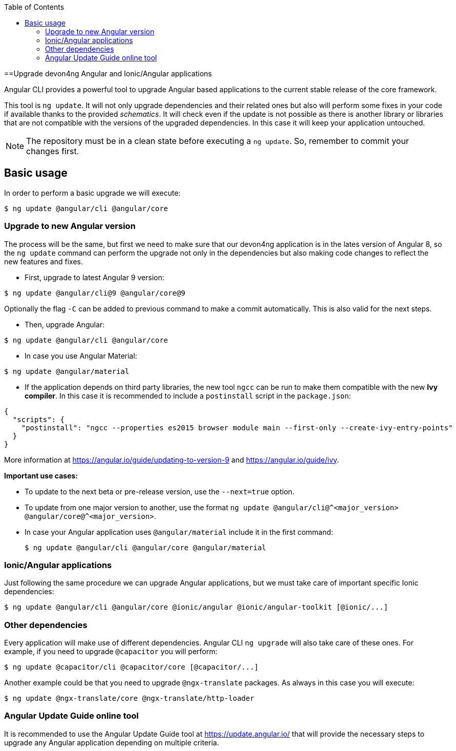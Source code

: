 :toc: macro

ifdef::env-github[]
:tip-caption: :bulb:
:note-caption: :information_source:
:important-caption: :heavy_exclamation_mark:
:caution-caption: :fire:
:warning-caption: :warning:
endif::[]

toc::[]
:idprefix:
:idseparator: -
:reproducible:
:source-highlighter: rouge
:listing-caption: Listing

==Upgrade devon4ng Angular and Ionic/Angular applications

Angular CLI provides a powerful tool to upgrade Angular based applications to the current stable release of the core framework. 

This tool is `ng update`. It will not only upgrade dependencies and their related ones but also will perform some fixes in your code if available thanks to the provided _schematics_. It will check even if the update is not possible as there is another library or libraries that are not compatible with the versions of the upgraded dependencies. In this case it will keep your application untouched. 

NOTE: The repository must be in a clean state before executing a `ng update`. So, remember to commit your changes first. 

== Basic usage

In order to perform a basic upgrade we will execute:

```bash
$ ng update @angular/cli @angular/core
```

=== Upgrade to new Angular version

The process will be the same, but first we need to make sure that our devon4ng application is in the lates version of Angular 8, so the `ng update` command can perform the upgrade not only in the dependencies but also making code changes to reflect the new features and fixes.

- First, upgrade to latest Angular 9 version:

```bash
$ ng update @angular/cli@9 @angular/core@9
```

Optionally the flag `-C` can be added to previous command to make a commit automatically. This is also valid for the next steps. 

- Then, upgrade Angular:

```bash
$ ng update @angular/cli @angular/core
```

- In case you use Angular Material:

```bash
$ ng update @angular/material
```

- If the application depends on third party libraries, the new tool `ngcc` can be run to make them compatible with the new **Ivy compiler**. In this case it is recommended to include a `postinstall` script in the `package.json`:

```json
{
  "scripts": {
    "postinstall": "ngcc --properties es2015 browser module main --first-only --create-ivy-entry-points"
  }
}
```
More information at https://angular.io/guide/updating-to-version-9 and https://angular.io/guide/ivy. 

**Important use cases:**

* To update to the next beta or pre-release version, use the `--next=true` option.
* To update from one major version to another, use the format `ng update @angular/cli@^<major_version> @angular/core@^<major_version>`.
* In case your Angular application uses `@angular/material` include it in the first command:

+
```bash
$ ng update @angular/cli @angular/core @angular/material
```

=== Ionic/Angular applications

Just following the same procedure we can upgrade Angular applications, but we must take care of important specific Ionic dependencies:

```bash
$ ng update @angular/cli @angular/core @ionic/angular @ionic/angular-toolkit [@ionic/...]
```

=== Other dependencies

Every application will make use of different dependencies. Angular CLI `ng upgrade` will also take care of these ones. For example, if you need to upgrade `@capacitor` you will perform:

```bash
$ ng update @capacitor/cli @capacitor/core [@capacitor/...]
```

Another example could be that you need to upgrade `@ngx-translate` packages. As always in this case you will execute:

```bash
$ ng update @ngx-translate/core @ngx-translate/http-loader
```

=== Angular Update Guide online tool

It is recommended to use the Angular Update Guide tool at https://update.angular.io/ that will provide the necessary steps to upgrade any Angular application depending on multiple criteria. 
